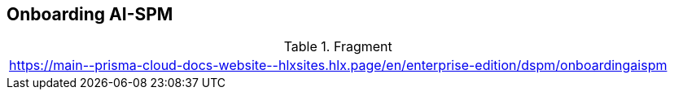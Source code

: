 == Onboarding AI-SPM

.Fragment
|===
| https://main\--prisma-cloud-docs-website\--hlxsites.hlx.page/en/enterprise-edition/dspm/onboardingaispm
|===
